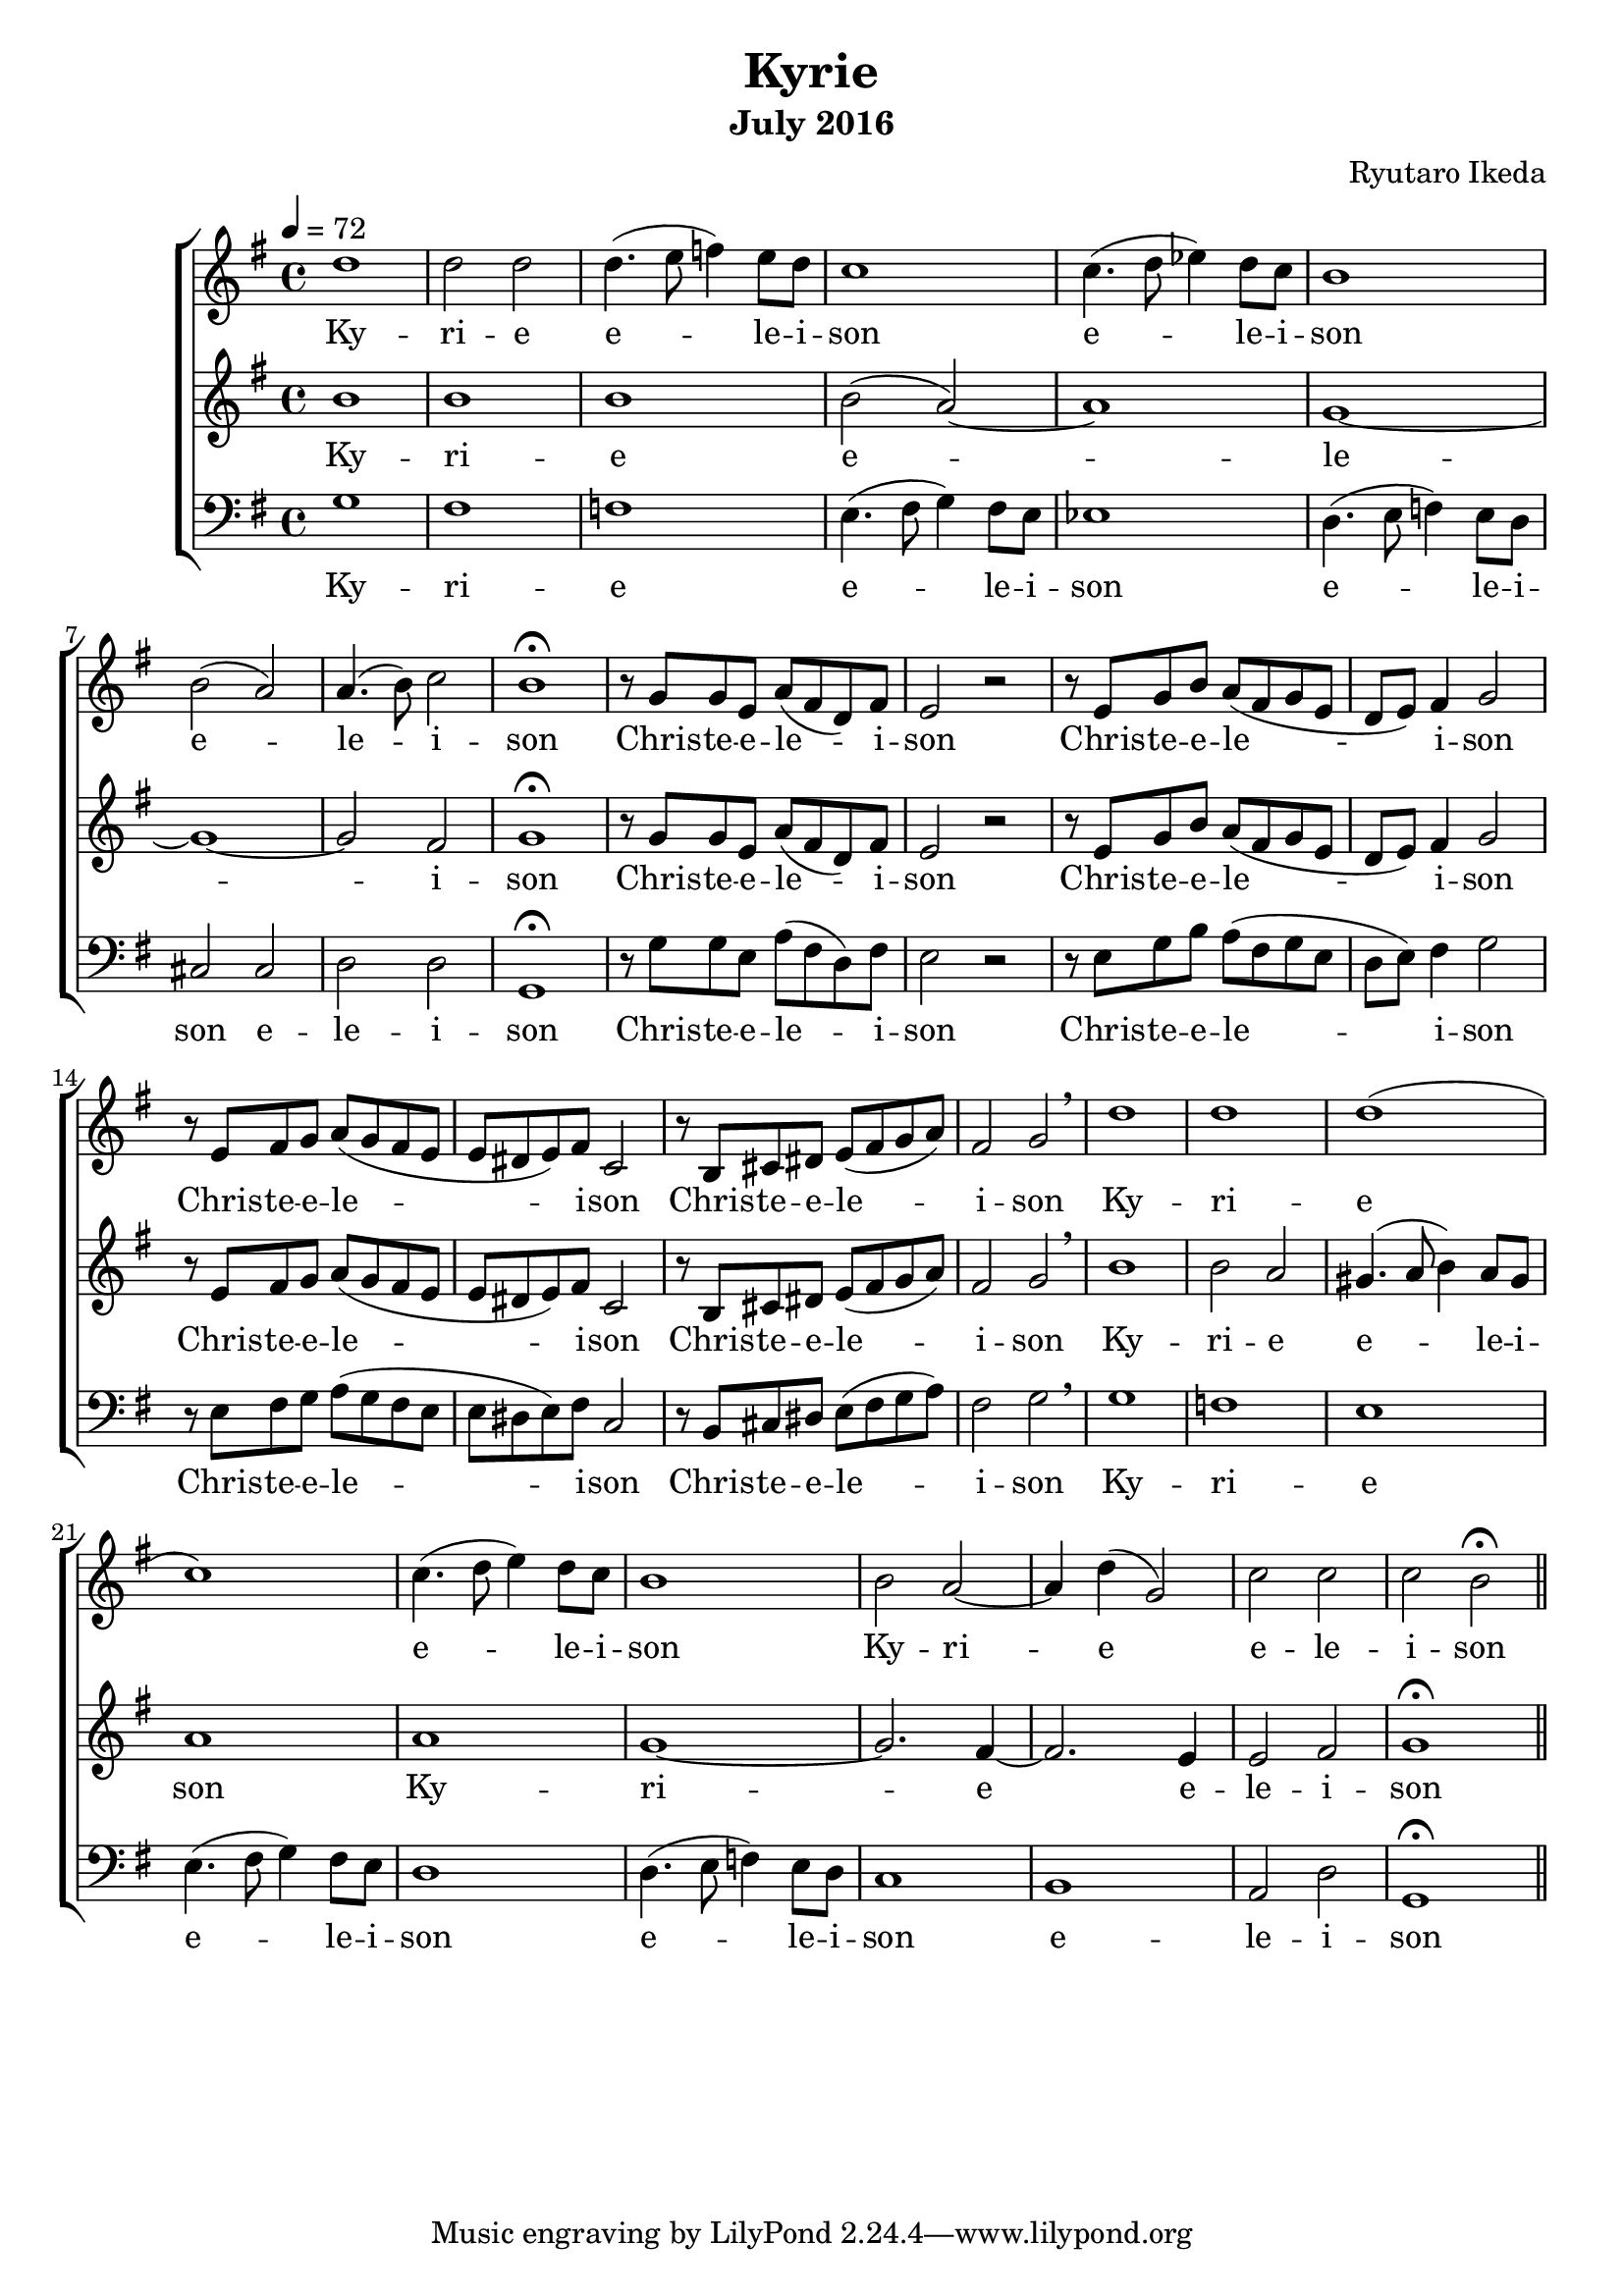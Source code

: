 %{ A piece for the Brainlabs choir %}
\version "2.18.2"
\header {
	title = "Kyrie"
	composer = "Ryutaro Ikeda"
	subtitle = "July 2016"
}

sopranoMusic = \relative c'' {
	\clef "treble"
	\key g \major
	\time 4/4
	\tempo 4 = 72
	d1 |
	d2 d2 |
	d4. (e8 f4) e8 d8 |
	c1 |
	c4. (d8 ees4) d8 c8 |
	b1 |
	b2 (a2) |
	a4. (b8) c2 |
	b1 \fermata |

	r8 g8 g8 e8 a8 (fis d8) fis8 |
	e2 r2 |
	r8 e8 g8 b8 a8 (fis8 g8 e8 |
	d8 e8) fis4 g2 |
	r8 e8 fis8 g8 a8 (g8 fis8 e8 |
	e8 dis8 e8) fis8 c2 |
	r8 b8 cis8 dis8 e8 (fis8 g8 a8) |
	fis2 g2 \breathe |

	d'1 |
	d1 |
	d1( |
	c1) |
	c4.( d8 e4) d8 c8 |
	b1 |
	b2 a2~ |
	a4 d4( g,2) |
	c2 c2 |
	c2 b2 \fermata \bar "||"
}

sopranoWords = \lyricmode {
	Ky -- ri -- e
	e -- le -- i -- son
	e -- le -- i -- son
	e -- le -- i -- son

	Chris -- te -- e -- le -- i -- son
	Chris -- te -- e -- le -- i -- son
	Chris -- te -- e -- le -- i -- son
	Chris -- te -- e -- le -- i -- son

	Ky -- ri -- e
	e -- le -- i -- son
	Ky -- ri -- e
	e -- le -- i -- son
}

altoMusic = \relative c'' {
	\clef "treble" 
	\key g \major
	\time 4/4
	b1 |
	b1 |
	b1 |
	b2 (a2)~ |
	a1 |
	g1~ |
	g1~ |
	g2 fis2 |
	g1 \fermata |

	r8 g8 g8 e8 a8 (fis d8) fis8 |
	e2 r2 |
	r8 e8 g8 b8 a8 (fis8 g8 e8 |
	d8 e8) fis4 g2 |
	r8 e8 fis8 g8 a8 (g8 fis8 e8 |
	e8 dis8 e8) fis8 c2 |
	r8 b8 cis8 dis8 e8 (fis8 g8 a8) |
	fis2 g2 \breathe |

	b1 |
	b2 a2 |
	gis4. (a8 b4) a8 gis8 |
	a1 |
	a1 |
	g1~ |
	g2. fis4~ |
	fis2. e4 |
	e2 fis2 |
	g1 \fermata \bar "||"
}

altoWords = \lyricmode {
	Ky -- ri -- e
	e -- le -- i -- son

	Chris -- te -- e -- le -- i -- son
	Chris -- te -- e -- le -- i -- son
	Chris -- te -- e -- le -- i -- son
	Chris -- te -- e -- le -- i -- son

	Ky -- ri -- e
	e -- le -- i -- son
	Ky -- ri -- e
	e -- le -- i -- son
}

bassMusic = \relative c' {
	\clef "bass" 
	\key g \major
	\time 4/4
	g1 |
	fis1 |
	f1 |
	e4. (fis8 g4) fis8 e8 |
	ees1 |
	d4. (e8 f4) e8 d8 |
	cis2 cis2 |
	d2 d2 |
	g,1 \fermata |

	r8 g'8 g8 e8 a8 (fis d8) fis8 |
	e2 r2 |
	r8 e8 g8 b8 a8 (fis8 g8 e8 |
	d8 e8) fis4 g2 |
	r8 e8 fis8 g8 a8 (g8 fis8 e8 |
	e8 dis8 e8) fis8 c2 |
	r8 b8 cis8 dis8 e8 (fis8 g8 a8) |
	fis2 g2 \breathe |

	g1 |
	f1 |
	e1 |
	e4.( fis8 g4) fis8 e8 |
	d1 |
	d4.( e8 f4) e8 d8 |
	c1 |
	b1 |
	a2 d2 |
	g,1 \fermata \bar "||"
}

bassWords = \lyricmode {
	Ky -- ri -- e
	e -- le -- i -- son
	e -- le -- i -- son
	e -- le -- i -- son

	Chris -- te -- e -- le -- i -- son
	Chris -- te -- e -- le -- i -- son
	Chris -- te -- e -- le -- i -- son
	Chris -- te -- e -- le -- i -- son

	Ky -- ri -- e
	e -- le -- i -- son
	e -- le -- i -- son
	e -- le -- i -- son
}

\score {
	\layout{}
	\new ChoirStaff <<
		\new Staff {
			\set Staff.midiInstrument = #"choir aahs"
			\new Voice = "soprano" {
				\sopranoMusic
			}
		}
		\new Lyrics = "soprano"
		\new Staff {
			\set Staff.midiInstrument = #"choir aahs"
			\new Voice = "alto" {
				\altoMusic
			}
		}
		\new Lyrics = "alto"
		\new Staff {
			\set Staff.midiInstrument = #"choir aahs"
			\new Voice = "bass" {
				\bassMusic
			}
		}
		\new Lyrics = "bass"
		\context Lyrics = "soprano" {
			\lyricsto "soprano" {
				\sopranoWords
			}
		}
		\context Lyrics = "alto" {
			\lyricsto "alto" {
				\altoWords
			}
		}
		\context Lyrics = "bass" {
			\lyricsto "bass" {
				\bassWords
			}
		}
	>>
	\midi{
	}
}

